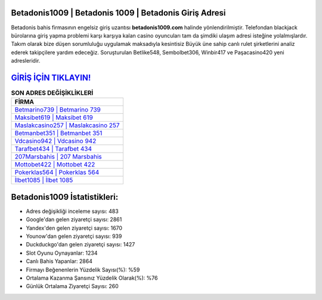﻿Betadonis1009 | Betadonis 1009 | Betadonis Giriş Adresi
===================================

.. image:: images/betadonis-giris.jpg
   :width: 600
   
Betadonis bahis firmasının engelsiz giriş uzantısı **betadonis1009.com** halinde yönlendirilmiştir. Telefondan blackjack bürolarına giriş yapma problemi karşı karşıya kalan casino oyuncuları tam da şimdiki ulaşım adresi isteğine yolalmışlardır. Takım olarak bize düşen sorumluluğu uygulamak maksadıyla kesintisiz Büyük üne sahip  canlı rulet şirketlerini analiz ederek takipçilere yardım edeceğiz. Soruşturulan Betlike548, Sembolbet306, Winbir417 ve Paşacasino420 yeni adresleridir.

`GİRİŞ İÇİN TIKLAYIN! <https://uclck.me/gonow>`_
==============

.. list-table:: **SON ADRES DEĞİŞİKLİKLERİ**
   :widths: 100
   :header-rows: 1

   * - FİRMA
   * - `Betmarino739 | Betmarino 739 <betmarino739-betmarino-739-betmarino-giris-adresi.html>`_
   * - `Maksibet619 | Maksibet 619 <maksibet619-maksibet-619-maksibet-giris-adresi.html>`_
   * - `Maslakcasino257 | Maslakcasino 257 <maslakcasino257-maslakcasino-257-maslakcasino-giris-adresi.html>`_	 
   * - `Betmanbet351 | Betmanbet 351 <betmanbet351-betmanbet-351-betmanbet-giris-adresi.html>`_	 
   * - `Vdcasino942 | Vdcasino 942 <vdcasino942-vdcasino-942-vdcasino-giris-adresi.html>`_ 
   * - `Tarafbet434 | Tarafbet 434 <tarafbet434-tarafbet-434-tarafbet-giris-adresi.html>`_
   * - `207Marsbahis | 207 Marsbahis <207marsbahis-207-marsbahis-marsbahis-giris-adresi.html>`_	 
   * - `Mottobet422 | Mottobet 422 <mottobet422-mottobet-422-mottobet-giris-adresi.html>`_
   * - `Pokerklas564 | Pokerklas 564 <pokerklas564-pokerklas-564-pokerklas-giris-adresi.html>`_
   * - `İlbet1085 | İlbet 1085 <ilbet1085-ilbet-1085-ilbet-giris-adresi.html>`_
	 
Betadonis1009 İstatistikleri:
===================================	 
* Adres değişikliği inceleme sayısı: 483
* Google'dan gelen ziyaretçi sayısı: 2861
* Yandex'den gelen ziyaretçi sayısı: 1670
* Younow'dan gelen ziyaretçi sayısı: 939
* Duckduckgo'dan gelen ziyaretçi sayısı: 1427
* Slot Oyunu Oynayanlar: 1234
* Canlı Bahis Yapanlar: 2864
* Firmayı Beğenenlerin Yüzdelik Sayısı(%): %59
* Ortalama Kazanma Şansınız Yüzdelik Olarak(%): %76
* Günlük Ortalama Ziyaretçi Sayısı: 260
